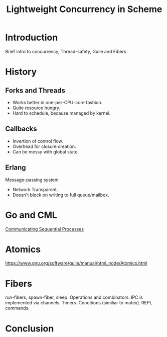 :PROPERTIES:
:ID:       5d199d16-ffd6-48ef-bd5e-163bafca2e23
:END:
#+title: Lightweight Concurrency in Scheme
#+filetags: :Stream:

* Introduction
Brief intro to concurrency, Thread-safety, Guile and Fibers

* History
** Forks and Threads
- Works better in one-per-CPU-core fashion.
- Quite resource hungry.
- Hard to schedule, because managed by kernel.

** Callbacks
- Invertion of control flow.
- Overhead for closure creation.
- Can be messy with global state.

** Erlang
Message-passing system

- Network Transparent.
- Doesn't block on writing to full queue/mailbox.

* Go and CML
[[https://www.cs.cmu.edu/~crary/819-f09/Hoare78.pdf][Communicating Sequential Processes]]

* Atomics
https://www.gnu.org/software/guile/manual/html_node/Atomics.html

* Fibers
run-fibers, spawn-fiber, sleep.
Operations and combinators.
IPC is implemented via channels.
Timers.
Conditions (similiar to mutex).
REPL commands.

* Conclusion
